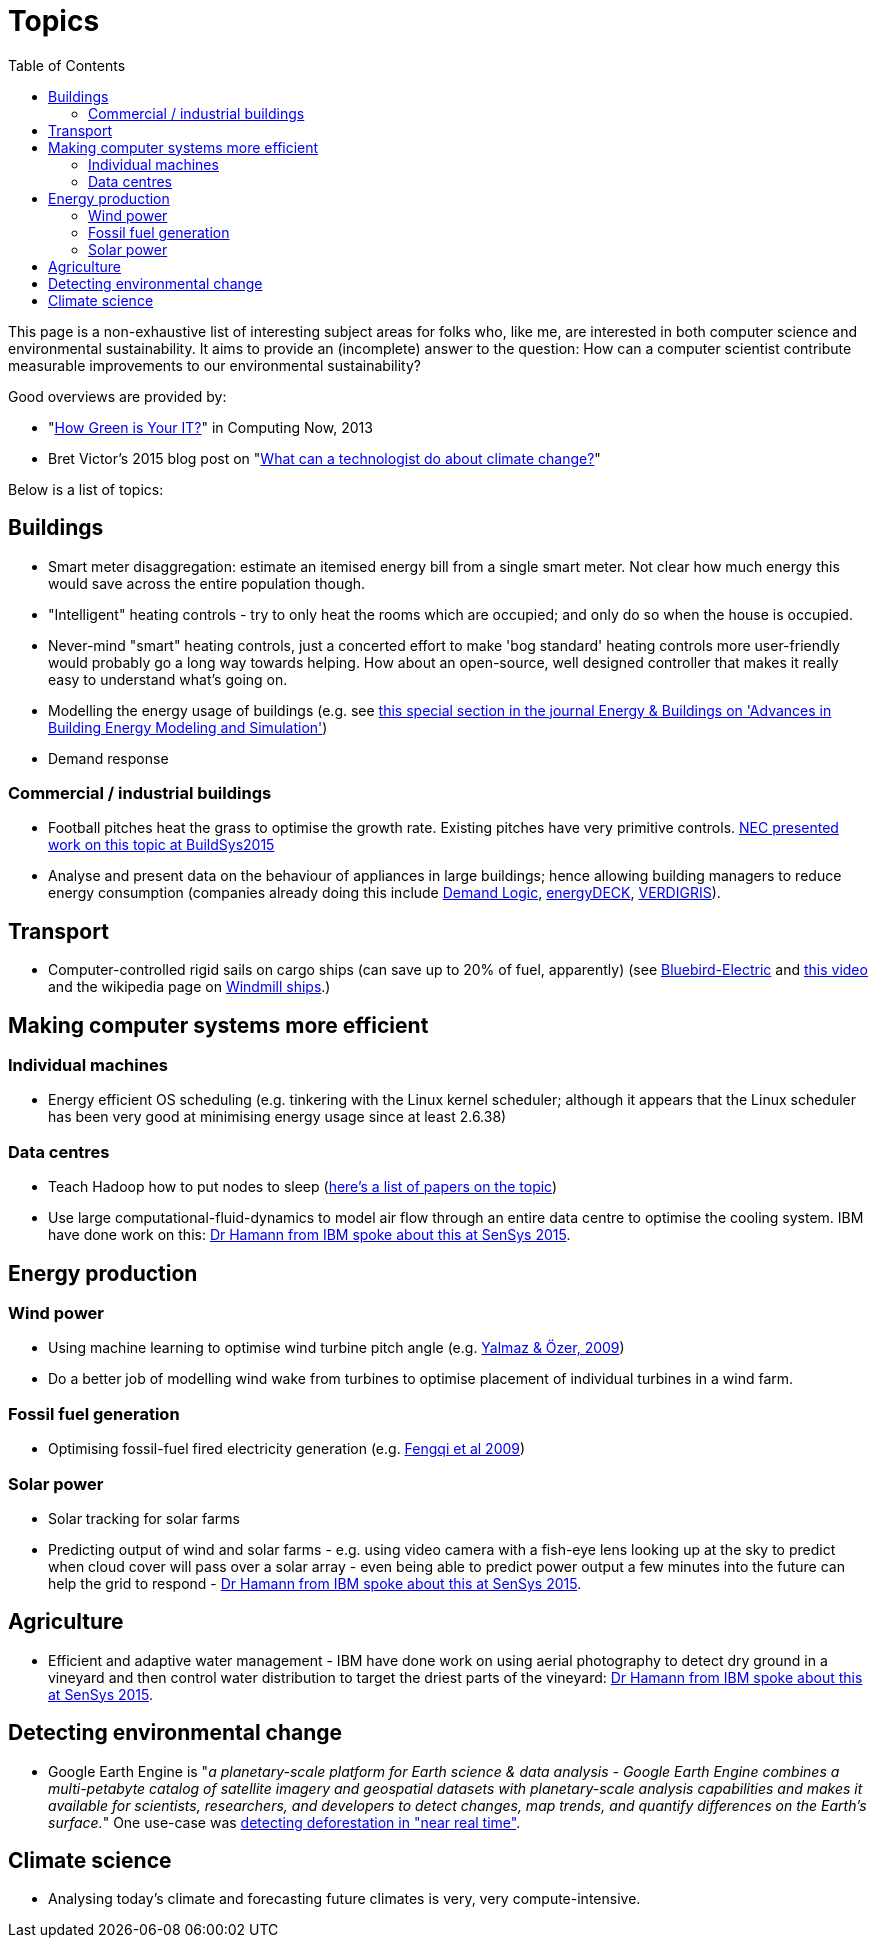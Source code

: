 = Topics
:toc:

This page is a non-exhaustive list of interesting subject areas for
folks who, like me, are interested in both computer science and
environmental sustainability. It aims to provide an (incomplete) answer
to the question: How can a computer scientist contribute measurable
improvements to our environmental sustainability?

Good overviews are provided by:

* "http://www.computer.org/portal/web/computingnow/archive/april2013?lf1=397430793e276716031811f7851084[How
Green is Your IT?]" in Computing Now, 2013
* Bret Victor's 2015 blog post on "http://worrydream.com/ClimateChange[What can a technologist do
about climate change?]"

Below is a list of topics:


== Buildings


* Smart meter disaggregation: estimate an itemised energy bill from a
single smart meter. Not clear how much energy this would save across the
entire population though.
* "Intelligent" heating controls - try to only heat the rooms which are
occupied; and only do so when the house is occupied.
* Never-mind "smart" heating controls, just a concerted effort to make
'bog standard' heating controls more user-friendly would probably go a
long way towards helping. How about an open-source, well designed
controller that makes it really easy to understand what's going on.
* Modelling the energy usage of buildings (e.g. see
https://teddinet.org/2016/03/23/special-section-of-energy-buildings-advances-in-building-energy-modeling-and-simulation/[this
special section in the journal Energy & Buildings on 'Advances in
Building Energy Modeling and Simulation'])
* Demand response


=== Commercial / industrial buildings

* Football pitches heat the grass to optimise the growth rate. Existing
pitches have very primitive controls.
https://www.researchgate.net/publication/283510972_Energy_Efficiency_Gains_in_Daily_Grass_Heating_Operation_of_Sports_Facilities_through_Supervisory_Holistic_Control[NEC
presented work on this topic at BuildSys2015]
* Analyse and present data on the behaviour of appliances in large
buildings; hence allowing building managers to reduce energy consumption
(companies already doing this include
http://www.demandlogic.co.uk[Demand Logic],
https://www.energydeck.com[energyDECK], http://verdigris.co[VERDIGRIS]).


== Transport

* Computer-controlled rigid sails on cargo ships (can save up to 20% of
fuel, apparently) (see
http://www.bluebird-electric.net/wind_powered_ships_marine_renewable_energy_research.htm[Bluebird-Electric]
and https://www.youtube.com/watch?v=IzGCYaJbf0A[this video] and the
wikipedia page on https://en.wikipedia.org/wiki/Windmill_ship[Windmill
ships].)


== Making computer systems more efficient


=== Individual machines

* Energy efficient OS scheduling (e.g. tinkering with the Linux kernel
scheduler; although it appears that the Linux scheduler has been very
good at minimising energy usage since at least 2.6.38)


=== Data centres

* Teach Hadoop how to put nodes to sleep
(https://www.zotero.org/jack_kelly/items/collectionKey/ECEHDVKX[here's a
list of papers on the topic])
* Use large computational-fluid-dynamics to model air flow through an
entire data centre to optimise the cooling system. IBM have done work on
this: http://sensys.acm.org/2015/keynote/#hendrik[Dr Hamann from IBM
spoke about this at SenSys 2015].


== Energy production

=== Wind power

* Using machine learning to optimise wind turbine pitch angle (e.g.
http://dx.doi.org/10.1016/j.eswa.2009.02.014[Yalmaz & Özer, 2009])
* Do a better job of modelling wind wake from turbines to optimise
placement of individual turbines in a wind farm.


=== Fossil fuel generation

* Optimising fossil-fuel fired electricity generation (e.g.
http://dx.doi.org/10.1016/j.fuel.2008.10.038[Fengqi et al 2009])


=== Solar power

* Solar tracking for solar farms
* Predicting output of wind and solar farms - e.g. using video camera
with a fish-eye lens looking up at the sky to predict when cloud cover
will pass over a solar array - even being able to predict power output a
few minutes into the future can help the grid to respond -
http://sensys.acm.org/2015/keynote/#hendrik[Dr Hamann from IBM spoke
about this at SenSys 2015].


== Agriculture

* Efficient and adaptive water management - IBM have done work on using
aerial photography to detect dry ground in a vineyard and then control
water distribution to target the driest parts of the vineyard:
http://sensys.acm.org/2015/keynote/#hendrik[Dr Hamann from IBM spoke
about this at SenSys 2015].


== Detecting environmental change

* Google Earth Engine is "__a planetary-scale platform for Earth science
& data analysis - Google Earth Engine combines a multi-petabyte catalog
of satellite imagery and geospatial datasets with planetary-scale
analysis capabilities and makes it available for scientists,
researchers, and developers to detect changes, map trends, and quantify
differences on the Earth's surface.__" One use-case was
https://en.wikipedia.org/wiki/Google_Earth_Engine#Deforestation[detecting
deforestation in "near real time"].


== Climate science

* Analysing today's climate and forecasting future climates is very,
very compute-intensive.
